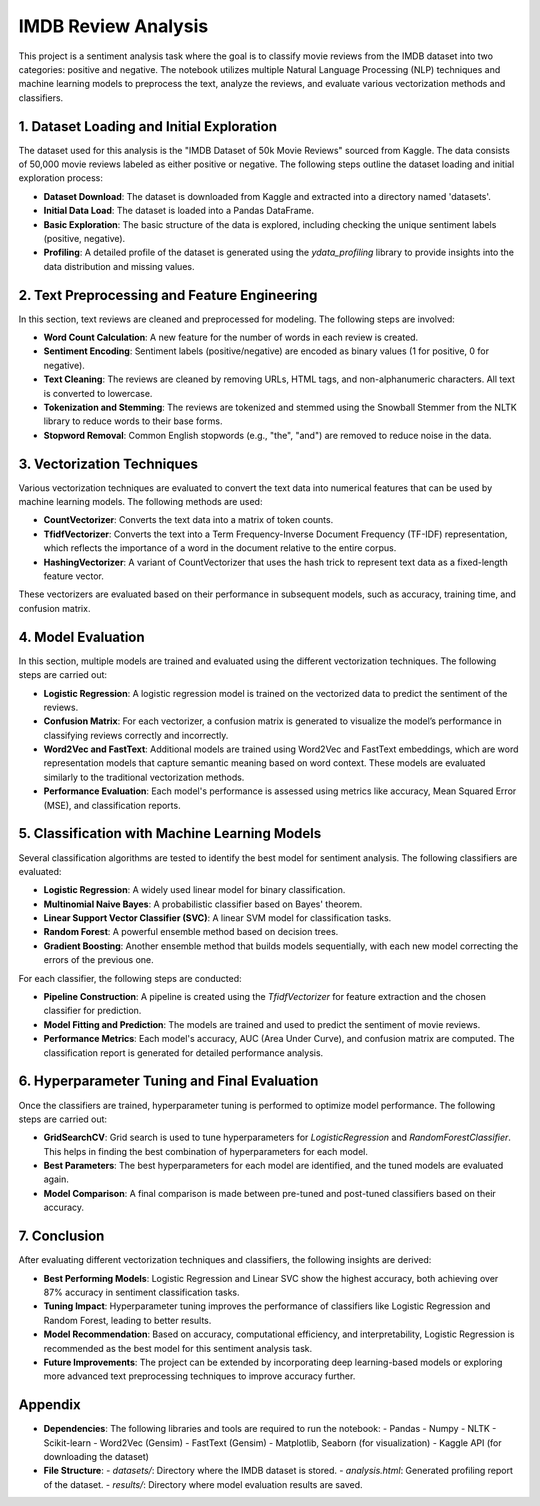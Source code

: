 .. _IMDB Review Analysis Documentation:

IMDB Review Analysis
====================

This project is a sentiment analysis task where the goal is to classify movie reviews from the IMDB dataset into two categories: positive and negative. The notebook utilizes multiple Natural Language Processing (NLP) techniques and machine learning models to preprocess the text, analyze the reviews, and evaluate various vectorization methods and classifiers.

1. Dataset Loading and Initial Exploration
------------------------------------------
The dataset used for this analysis is the "IMDB Dataset of 50k Movie Reviews" sourced from Kaggle. The data consists of 50,000 movie reviews labeled as either positive or negative. The following steps outline the dataset loading and initial exploration process:

- **Dataset Download**: The dataset is downloaded from Kaggle and extracted into a directory named 'datasets'.
- **Initial Data Load**: The dataset is loaded into a Pandas DataFrame.
- **Basic Exploration**: The basic structure of the data is explored, including checking the unique sentiment labels (positive, negative).
- **Profiling**: A detailed profile of the dataset is generated using the `ydata_profiling` library to provide insights into the data distribution and missing values.

2. Text Preprocessing and Feature Engineering
----------------------------------------------
In this section, text reviews are cleaned and preprocessed for modeling. The following steps are involved:

- **Word Count Calculation**: A new feature for the number of words in each review is created.
- **Sentiment Encoding**: Sentiment labels (positive/negative) are encoded as binary values (1 for positive, 0 for negative).
- **Text Cleaning**: The reviews are cleaned by removing URLs, HTML tags, and non-alphanumeric characters. All text is converted to lowercase.
- **Tokenization and Stemming**: The reviews are tokenized and stemmed using the Snowball Stemmer from the NLTK library to reduce words to their base forms.
- **Stopword Removal**: Common English stopwords (e.g., "the", "and") are removed to reduce noise in the data.

3. Vectorization Techniques
----------------------------
Various vectorization techniques are evaluated to convert the text data into numerical features that can be used by machine learning models. The following methods are used:

- **CountVectorizer**: Converts the text data into a matrix of token counts.
- **TfidfVectorizer**: Converts the text into a Term Frequency-Inverse Document Frequency (TF-IDF) representation, which reflects the importance of a word in the document relative to the entire corpus.
- **HashingVectorizer**: A variant of CountVectorizer that uses the hash trick to represent text data as a fixed-length feature vector.

These vectorizers are evaluated based on their performance in subsequent models, such as accuracy, training time, and confusion matrix.

4. Model Evaluation
-------------------
In this section, multiple models are trained and evaluated using the different vectorization techniques. The following steps are carried out:

- **Logistic Regression**: A logistic regression model is trained on the vectorized data to predict the sentiment of the reviews.
- **Confusion Matrix**: For each vectorizer, a confusion matrix is generated to visualize the model’s performance in classifying reviews correctly and incorrectly.
- **Word2Vec and FastText**: Additional models are trained using Word2Vec and FastText embeddings, which are word representation models that capture semantic meaning based on word context. These models are evaluated similarly to the traditional vectorization methods.
- **Performance Evaluation**: Each model's performance is assessed using metrics like accuracy, Mean Squared Error (MSE), and classification reports.

5. Classification with Machine Learning Models
---------------------------------------------
Several classification algorithms are tested to identify the best model for sentiment analysis. The following classifiers are evaluated:

- **Logistic Regression**: A widely used linear model for binary classification.
- **Multinomial Naive Bayes**: A probabilistic classifier based on Bayes' theorem.
- **Linear Support Vector Classifier (SVC)**: A linear SVM model for classification tasks.
- **Random Forest**: A powerful ensemble method based on decision trees.
- **Gradient Boosting**: Another ensemble method that builds models sequentially, with each new model correcting the errors of the previous one.

For each classifier, the following steps are conducted:

- **Pipeline Construction**: A pipeline is created using the `TfidfVectorizer` for feature extraction and the chosen classifier for prediction.
- **Model Fitting and Prediction**: The models are trained and used to predict the sentiment of movie reviews.
- **Performance Metrics**: Each model's accuracy, AUC (Area Under Curve), and confusion matrix are computed. The classification report is generated for detailed performance analysis.

6. Hyperparameter Tuning and Final Evaluation
---------------------------------------------
Once the classifiers are trained, hyperparameter tuning is performed to optimize model performance. The following steps are carried out:

- **GridSearchCV**: Grid search is used to tune hyperparameters for `LogisticRegression` and `RandomForestClassifier`. This helps in finding the best combination of hyperparameters for each model.
- **Best Parameters**: The best hyperparameters for each model are identified, and the tuned models are evaluated again.
- **Model Comparison**: A final comparison is made between pre-tuned and post-tuned classifiers based on their accuracy.

7. Conclusion
-------------
After evaluating different vectorization techniques and classifiers, the following insights are derived:

- **Best Performing Models**: Logistic Regression and Linear SVC show the highest accuracy, both achieving over 87% accuracy in sentiment classification tasks.
- **Tuning Impact**: Hyperparameter tuning improves the performance of classifiers like Logistic Regression and Random Forest, leading to better results.
- **Model Recommendation**: Based on accuracy, computational efficiency, and interpretability, Logistic Regression is recommended as the best model for this sentiment analysis task.
- **Future Improvements**: The project can be extended by incorporating deep learning-based models or exploring more advanced text preprocessing techniques to improve accuracy further.

Appendix
--------
- **Dependencies**: The following libraries and tools are required to run the notebook:
  - Pandas
  - Numpy
  - NLTK
  - Scikit-learn
  - Word2Vec (Gensim)
  - FastText (Gensim)
  - Matplotlib, Seaborn (for visualization)
  - Kaggle API (for downloading the dataset)

- **File Structure**: 
  - `datasets/`: Directory where the IMDB dataset is stored.
  - `analysis.html`: Generated profiling report of the dataset.
  - `results/`: Directory where model evaluation results are saved.

